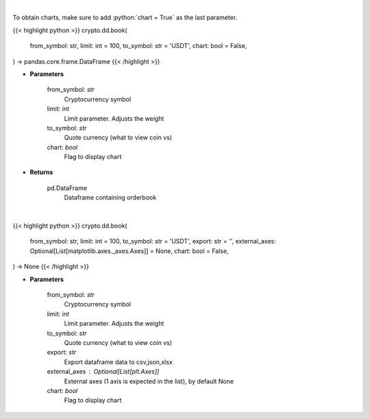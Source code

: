 .. role:: python(code)
    :language: python
    :class: highlight

|

To obtain charts, make sure to add :python:`chart = True` as the last parameter.

.. raw:: html

    <h3>
    > Getting data
    </h3>

{{< highlight python >}}
crypto.dd.book(
    from_symbol: str,
    limit: int = 100,
    to_symbol: str = 'USDT',
    chart: bool = False,
) -> pandas.core.frame.DataFrame
{{< /highlight >}}

.. raw:: html

    <p>
    Get order book for currency. [Source: Binance]
    </p>

* **Parameters**

    from_symbol: *str*
        Cryptocurrency symbol
    limit: *int*
        Limit parameter. Adjusts the weight
    to_symbol: *str*
        Quote currency (what to view coin vs)
    chart: *bool*
       Flag to display chart


* **Returns**

    pd.DataFrame
        Dataframe containing orderbook

|

.. raw:: html

    <h3>
    > Getting charts
    </h3>

{{< highlight python >}}
crypto.dd.book(
    from_symbol: str,
    limit: int = 100,
    to_symbol: str = 'USDT',
    export: str = '',
    external_axes: Optional[List[matplotlib.axes._axes.Axes]] = None,
    chart: bool = False,
) -> None
{{< /highlight >}}

.. raw:: html

    <p>
    Get order book for currency. [Source: Binance]
    </p>

* **Parameters**

    from_symbol: *str*
        Cryptocurrency symbol
    limit: *int*
        Limit parameter. Adjusts the weight
    to_symbol: *str*
        Quote currency (what to view coin vs)
    export: *str*
        Export dataframe data to csv,json,xlsx
    external_axes : Optional[List[plt.Axes]]
        External axes (1 axis is expected in the list), by default None
    chart: *bool*
       Flag to display chart

